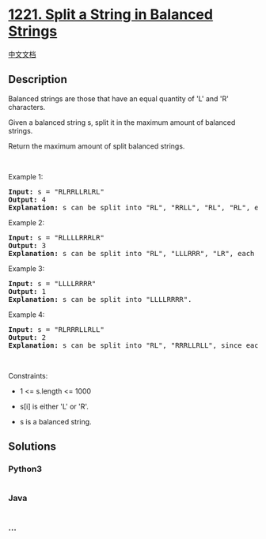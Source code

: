 * [[https://leetcode.com/problems/split-a-string-in-balanced-strings][1221.
Split a String in Balanced Strings]]
  :PROPERTIES:
  :CUSTOM_ID: split-a-string-in-balanced-strings
  :END:
[[./solution/1200-1299/1221.Split a String in Balanced Strings/README.org][中文文档]]

** Description
   :PROPERTIES:
   :CUSTOM_ID: description
   :END:

#+begin_html
  <p>
#+end_html

Balanced strings are those that have an equal quantity of 'L' and 'R'
characters.

#+begin_html
  </p>
#+end_html

#+begin_html
  <p>
#+end_html

Given a balanced string s, split it in the maximum amount of balanced
strings.

#+begin_html
  </p>
#+end_html

#+begin_html
  <p>
#+end_html

Return the maximum amount of split balanced strings.

#+begin_html
  </p>
#+end_html

#+begin_html
  <p>
#+end_html

 

#+begin_html
  </p>
#+end_html

#+begin_html
  <p>
#+end_html

Example 1:

#+begin_html
  </p>
#+end_html

#+begin_html
  <pre>
  <strong>Input:</strong> s = &quot;RLRRLLRLRL&quot;
  <strong>Output:</strong> 4
  <strong>Explanation: </strong>s can be split into &quot;RL&quot;, &quot;RRLL&quot;, &quot;RL&quot;, &quot;RL&quot;, each substring contains same number of &#39;L&#39; and &#39;R&#39;.
  </pre>
#+end_html

#+begin_html
  <p>
#+end_html

Example 2:

#+begin_html
  </p>
#+end_html

#+begin_html
  <pre>
  <strong>Input:</strong> s = &quot;RLLLLRRRLR&quot;
  <strong>Output:</strong> 3
  <strong>Explanation: </strong>s can be split into &quot;RL&quot;, &quot;LLLRRR&quot;, &quot;LR&quot;, each substring contains same number of &#39;L&#39; and &#39;R&#39;.
  </pre>
#+end_html

#+begin_html
  <p>
#+end_html

Example 3:

#+begin_html
  </p>
#+end_html

#+begin_html
  <pre>
  <strong>Input:</strong> s = &quot;LLLLRRRR&quot;
  <strong>Output:</strong> 1
  <strong>Explanation: </strong>s can be split into &quot;LLLLRRRR&quot;.
  </pre>
#+end_html

#+begin_html
  <p>
#+end_html

Example 4:

#+begin_html
  </p>
#+end_html

#+begin_html
  <pre>
  <strong>Input:</strong> s = &quot;RLRRRLLRLL&quot;
  <strong>Output:</strong> 2
  <strong>Explanation: </strong>s can be split into &quot;RL&quot;, &quot;RRRLLRLL&quot;, since each substring contains an equal number of &#39;L&#39; and &#39;R&#39;
  </pre>
#+end_html

#+begin_html
  <p>
#+end_html

 

#+begin_html
  </p>
#+end_html

#+begin_html
  <p>
#+end_html

Constraints:

#+begin_html
  </p>
#+end_html

#+begin_html
  <ul>
#+end_html

#+begin_html
  <li>
#+end_html

1 <= s.length <= 1000

#+begin_html
  </li>
#+end_html

#+begin_html
  <li>
#+end_html

s[i] is either 'L' or 'R'.

#+begin_html
  </li>
#+end_html

#+begin_html
  <li>
#+end_html

s is a balanced string.

#+begin_html
  </li>
#+end_html

#+begin_html
  </ul>
#+end_html

** Solutions
   :PROPERTIES:
   :CUSTOM_ID: solutions
   :END:

#+begin_html
  <!-- tabs:start -->
#+end_html

*** *Python3*
    :PROPERTIES:
    :CUSTOM_ID: python3
    :END:
#+begin_src python
#+end_src

*** *Java*
    :PROPERTIES:
    :CUSTOM_ID: java
    :END:
#+begin_src java
#+end_src

*** *...*
    :PROPERTIES:
    :CUSTOM_ID: section
    :END:
#+begin_example
#+end_example

#+begin_html
  <!-- tabs:end -->
#+end_html
